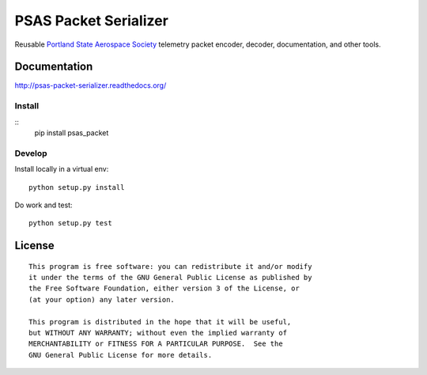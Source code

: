 PSAS Packet Serializer
======================

.. image:: https://badge.fury.io/py/psas_packet.png
    :target: http://badge.fury.io/py/psas_packet

.. image:: https://travis-ci.org/psas/packet-serializer.png
    :target: https://travis-ci.org/psas/packet-serializer


Reusable `Portland State Aerospace Society <http://psas.pdx.edu/>`_ telemetry
packet encoder, decoder, documentation, and other tools.

Documentation
-------------

http://psas-packet-serializer.readthedocs.org/

Install
~~~~~~~

::
    pip install psas_packet


Develop
~~~~~~~

Install locally in a virtual env::

    python setup.py install

Do work and test::

    python setup.py test


License
-------

::

    This program is free software: you can redistribute it and/or modify
    it under the terms of the GNU General Public License as published by
    the Free Software Foundation, either version 3 of the License, or
    (at your option) any later version.

    This program is distributed in the hope that it will be useful,
    but WITHOUT ANY WARRANTY; without even the implied warranty of
    MERCHANTABILITY or FITNESS FOR A PARTICULAR PURPOSE.  See the
    GNU General Public License for more details.
